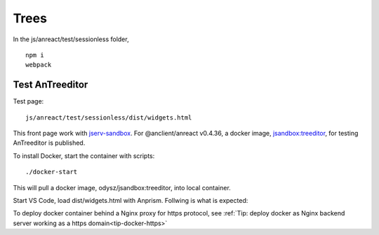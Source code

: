 Trees
=====

In the js/anreact/test/sessionless folder,

::

    npm i
    webpack

.. _controls_treeditor:

Test AnTreeditor
----------------

Test page::

    js/anreact/test/sessionless/dist/widgets.html

This front page work with `jserv-sandbox <https://github.com/odys-z/semantic-jserv/tree/master/jserv-sandbox>`_.
For @anclient/anreact v0.4.36, a docker image, `jsandbox:treeditor <https://hub.docker.com/r/odysz/jsandbox/tags>`_,
for testing AnTreeditor is published.

To install Docker, start the container with scripts::

    ./docker-start

This will pull a docker image, odysz/jsandbox:treeditor, into local container.

Start VS Code, load dist/widgets.html with Anprism. Follwing is what is expected:

.. image:: ../imgs/04-treeditor-1.jpg
   :height: 10em

.. image:: ../imgs/04-treeditor-2.jpg
   :height: 10em

.. image:: ../imgs/04-treeditor-3.jpg
   :height: 10em

To deploy docker container behind a Nginx proxy for https protocol,
see :ref:`Tip: deploy docker as Nginx backend server working as a https domain<tip-docker-https>`
